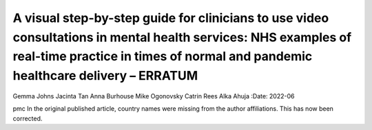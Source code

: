 =================================================================================================================================================================================================
A visual step-by-step guide for clinicians to use video consultations in mental health services: NHS examples of real-time practice in times of normal and pandemic healthcare delivery – ERRATUM
=================================================================================================================================================================================================

Gemma Johns
Jacinta Tan
Anna Burhouse
Mike Ogonovsky
Catrin Rees
Alka Ahuja
:Date: 2022-06


.. contents::
   :depth: 3
..

pmc
In the original published article, country names were missing from the
author affiliations. This has now been corrected.
